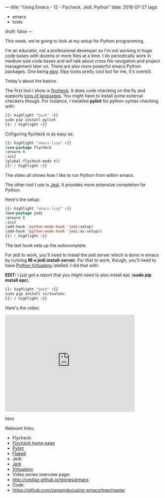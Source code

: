 ---
title: "Using Emacs - 12 - Flycheck, Jedi, Python"
date: 2016-07-27
tags:
- emacs
-  tools
draft: false
---



This week, we're going to look at my setup for Python programming.

I'm an educator, not a professional developer so I'm not working in
huge code bases with dozens or more files at a time. I do periodically
work in medium size code bases and will talk about cross file
navigation and project management later on. There are also more
powerful emacs Python packages. One being [[https://github.com/jorgenschaefer/elpy][elpy]]. Elpy looks pretty cool
but for me, it's overkill.

Today's about the basics.

The first tool I show is [[http://www.flycheck.org/en/latest/][flycheck]]. It does code checking on the fly
and supports [[http://www.flycheck.org/en/latest/languages.html#flycheck-languages][tons of languages]]. You might have to install some
external checkers though. For instance, I installed **pylint** for
python syntax checking with:

#+BEGIN_SRC bash
{{< highlight "bash" >}}
sudo pip install pylint
{{< / highlight >}}
#+END_SRC

Cofiguring flycheck is as easy as:

#+BEGIN_SRC emacs-lisp
{{< highlight "emacs-lisp" >}}
(use-package flycheck
:ensure t
:init
(global-flycheck-mode t))
{{< / highlight >}}
#+END_SRC


The video all shows how I like to run Python from within emacs.

The other tool I use is [[https://github.com/tkf/emacs-jedi][Jedi]]. It provides more extensive completion
for Python.

Here's the setup:

#+BEGIN_SRC emacs-lisp
{{< highlight "emacs-lisp" >}}
(use-package jedi
:ensure t
:init
(add-hook 'python-mode-hook 'jedi:setup)
(add-hook 'python-mode-hook 'jedi:ac-setup))
{{< / highlight >}}
#+END_SRC

The last hook sets up the autocomplete.

For jedi to work, you'll need to install the jedi server which is done
in emacs by running **M-x jedi:install-server**. For that to work,
though, you'll need to have [[http://docs.python-guide.org/en/latest/dev/virtualenvs/][Python Virtualenv]] istalled. I did that
with:

**EDIT:** I just got a report that you might need to also install epc (**sudo pip install epc**).


#+BEGIN_SRC bash
{{< highlight "bash" >}}
sudo pip install virtualenv
{{< / highlight >}}
#+END_SRC

Here's the video:

#+begin_export html
  <iframe width="420" height="315" src="https://www.youtube.com/embed/wbj_Wjm1Tuw" frameborder="0" allowfullscreen></iframe>
  #+end_export html
  


Relevant links:
- Flycheck:
- [[http://flycheck.org][Flycheck home page]]
- [[https://www.pylint.org/][Pylint]]
- [[http://flake8.pycqa.org/en/latest/][Flake8]]
- Jedi:
- [[https://github.com/davidhalter/jedi][Jedi]]
- [[https://virtualenv.pypa.io/en/stable/][Virtualenv]]
- Video series overview page:
- http://cestlaz.github.io/stories/emacs
- Code:
- [[https://github.com/zamansky/using-emacs/tree/master][https://github.com/zamansky/using-emacs/tree/master]]


